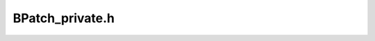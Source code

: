 .. _`sec:BPatch_private.h`:

BPatch_private.h
################

.. cpp:struct:: batchInsertionRecord

  .. cpp:member:: BPatch_thread *thread_

    Thread-specific instruction

  .. cpp:member:: std::vector<BPatch_point *> points_

    For delayed insertion vector because there is a vector-insert technique

  .. cpp:member:: std::vector<callWhen> when_

    This has to be vectorized to handle the multiple-point insertion + edges.

  .. cpp:member:: callOrder order_

  .. cpp:member:: BPatch_snippet snip

      Make a copy so that the user doesn't have to.

  .. cpp:member:: BPatchSnippetHandle *handle_

      handle to fill in

  .. cpp:member:: bool trampRecursive_
